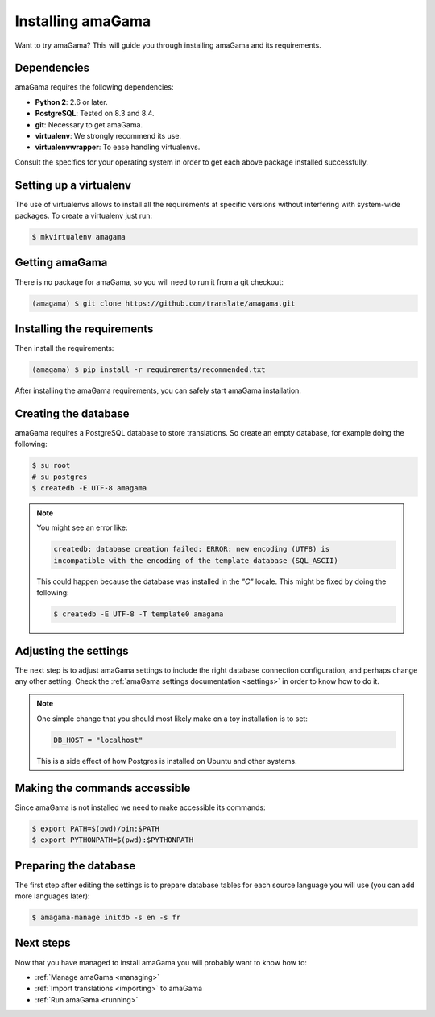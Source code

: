 .. _installation:

Installing amaGama
******************

Want to try amaGama? This will guide you through installing amaGama and its
requirements.


.. _installation#dependencies:

Dependencies
============

amaGama requires the following dependencies:

- **Python 2**: 2.6 or later.
- **PostgreSQL**: Tested on 8.3 and 8.4.
- **git**: Necessary to get amaGama.
- **virtualenv**: We strongly recommend its use.
- **virtualenvwrapper**: To ease handling virtualenvs.

Consult the specifics for your operating system in order to get each above
package installed successfully.


.. _installation#setup-virtualenv:

Setting up a virtualenv
=======================

The use of virtualenvs allows to install all the requirements at specific
versions without interfering with system-wide packages. To create a virtualenv
just run:

.. code-block:: bash

   $ mkvirtualenv amagama


.. _installation#getting-amagama:

Getting amaGama
===============

There is no package for amaGama, so you will need to run it from a git
checkout:

.. code-block:: bash

   (amagama) $ git clone https://github.com/translate/amagama.git


.. _installation#requirements:

Installing the requirements
===========================

Then install the requirements:

.. code-block:: bash

   (amagama) $ pip install -r requirements/recommended.txt


After installing the amaGama requirements, you can safely start amaGama
installation.


.. _installation#creating-database:

Creating the database
=====================

amaGama requires a PostgreSQL database to store translations. So create an empty
database, for example doing the following:

.. code-block:: bash

    $ su root
    # su postgres
    $ createdb -E UTF-8 amagama

.. note:: You might see an error like:

   .. code-block:: bash

      createdb: database creation failed: ERROR: new encoding (UTF8) is
      incompatible with the encoding of the template database (SQL_ASCII)

   This could happen because the database was installed in the *"C"* locale. This
   might be fixed by doing the following:

   .. code-block:: bash

      $ createdb -E UTF-8 -T template0 amagama


.. _installation#adjust-settings:

Adjusting the settings
======================

The next step is to adjust amaGama settings to include the right database
connection configuration, and perhaps change any other setting. Check the
:ref:`amaGama settings documentation <settings>` in order to know how to do it.

.. note:: One simple change that you should most likely make on a toy
   installation is to set:

   .. code-block:: python

      DB_HOST = "localhost"

   This is a side effect of how Postgres is installed on Ubuntu and other
   systems.


.. _installation#commands:

Making the commands accessible
==============================

Since amaGama is not installed we need to make accessible its commands:

.. code-block:: bash

   $ export PATH=$(pwd)/bin:$PATH
   $ export PYTHONPATH=$(pwd):$PYTHONPATH


.. _installation#preparing-database:

Preparing the database
======================

The first step after editing the settings is to prepare database tables for
each source language you will use (you can add more languages later):

.. code-block:: bash

    $ amagama-manage initdb -s en -s fr


.. _installation#next-steps:

Next steps
==========

Now that you have managed to install amaGama you will probably want to know how
to:

- :ref:`Manage amaGama <managing>`
- :ref:`Import translations <importing>` to amaGama
- :ref:`Run amaGama <running>`
